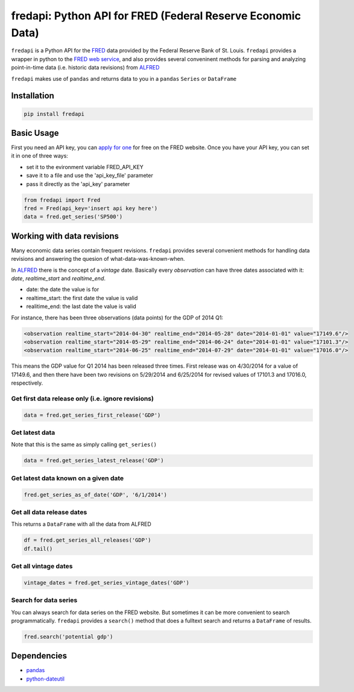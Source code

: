 fredapi: Python API for FRED (Federal Reserve Economic Data)
============================================================

``fredapi`` is a Python API for the
`FRED <http://research.stlouisfed.org/fred2/>`__ data provided by the
Federal Reserve Bank of St. Louis. ``fredapi`` provides a wrapper in
python to the `FRED web
service <http://api.stlouisfed.org/docs/fred/>`__, and also provides
several conveninent methods for parsing and analyzing point-in-time data
(i.e. historic data revisions) from
`ALFRED <http://research.stlouisfed.org/tips/alfred/>`__

``fredapi`` makes use of ``pandas`` and returns data to you in a
``pandas`` ``Series`` or ``DataFrame``

Installation
------------

.. code:: sh

    pip install fredapi

Basic Usage
-----------

First you need an API key, you can `apply for
one <http://api.stlouisfed.org/api_key.html>`__ for free on the FRED
website. Once you have your API key, you can set it in one of three
ways:

-  set it to the evironment variable FRED\_API\_KEY
-  save it to a file and use the 'api\_key\_file' parameter
-  pass it directly as the 'api\_key' parameter

.. code:: python

    from fredapi import Fred
    fred = Fred(api_key='insert api key here')
    data = fred.get_series('SP500')

Working with data revisions
---------------------------

Many economic data series contain frequent revisions. ``fredapi``
provides several convenient methods for handling data revisions and
answering the quesion of what-data-was-known-when.

In `ALFRED <http://research.stlouisfed.org/tips/alfred/>`__ there is the
concept of a *vintage* date. Basically every *observation* can have
three dates associated with it: *date*, *realtime\_start* and
*realtime\_end*.

-  date: the date the value is for
-  realtime\_start: the first date the value is valid
-  realitime\_end: the last date the value is valid

For instance, there has been three observations (data points) for the
GDP of 2014 Q1:

.. code:: xml

    <observation realtime_start="2014-04-30" realtime_end="2014-05-28" date="2014-01-01" value="17149.6"/>
    <observation realtime_start="2014-05-29" realtime_end="2014-06-24" date="2014-01-01" value="17101.3"/>
    <observation realtime_start="2014-06-25" realtime_end="2014-07-29" date="2014-01-01" value="17016.0"/>

This means the GDP value for Q1 2014 has been released three times.
First release was on 4/30/2014 for a value of 17149.6, and then there
have been two revisions on 5/29/2014 and 6/25/2014 for revised values of
17101.3 and 17016.0, respectively.

Get first data release only (i.e. ignore revisions)
~~~~~~~~~~~~~~~~~~~~~~~~~~~~~~~~~~~~~~~~~~~~~~~~~~~

.. code:: python

    data = fred.get_series_first_release('GDP')

Get latest data
~~~~~~~~~~~~~~~

Note that this is the same as simply calling ``get_series()``

.. code:: python

    data = fred.get_series_latest_release('GDP')

Get latest data known on a given date
~~~~~~~~~~~~~~~~~~~~~~~~~~~~~~~~~~~~~

.. code:: python

    fred.get_series_as_of_date('GDP', '6/1/2014')

Get all data release dates
~~~~~~~~~~~~~~~~~~~~~~~~~~

This returns a ``DataFrame`` with all the data from ALFRED

.. code:: python

    df = fred.get_series_all_releases('GDP')
    df.tail()

Get all vintage dates
~~~~~~~~~~~~~~~~~~~~~

.. code:: python

    vintage_dates = fred.get_series_vintage_dates('GDP')

Search for data series
~~~~~~~~~~~~~~~~~~~~~~

You can always search for data series on the FRED website. But sometimes
it can be more convenient to search programmatically. ``fredapi``
provides a ``search()`` method that does a fulltext search and returns a
``DataFrame`` of results.

.. code:: python

    fred.search('potential gdp')

Dependencies
------------

-  `pandas <http://pandas.pydata.org/>`__
-  `python-dateutil <http://labix.org/python-dateutil>`__


